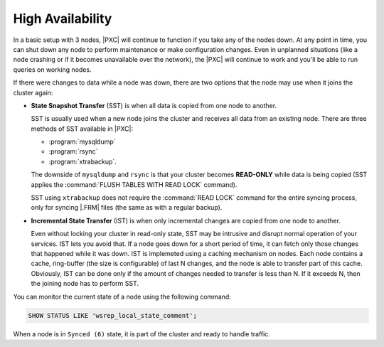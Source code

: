 High Availability
=================

In a basic setup with 3 nodes, |PXC| will continue to function
if you take any of the nodes down.
At any point in time, you can shut down any node to perform maintenance
or make configuration changes.
Even in unplanned situations
(like a node crashing or if it becomes unavailable over the network),
the |PXC| will continue to work
and you'll be able to run queries on working nodes.

If there were changes to data while a node was down,
there are two options that the node may use when it joins the cluster again:

* **State Snapshot Transfer** (SST) is when all data is copied
  from one node to another.

  SST is usually used when a new node joins the cluster
  and receives all data from an existing node.
  There are three methods of SST available in |PXC|:

  * :program:`mysqldump`
  * :program:`rsync`
  * :program:`xtrabackup`.

  The downside of ``mysqldump`` and ``rsync`` is that your cluster
  becomes **READ-ONLY** while data is being copied
  (SST applies the :command:`FLUSH TABLES WITH READ LOCK` command).

  SST using ``xtrabackup`` does not require the :command:`READ LOCK` command
  for the entire syncing process, only for syncing |.FRM| files
  (the same as with a regular backup).

* **Incremental State Transfer** (IST) is when only incremental changes
  are copied from one node to another.

  Even without locking your cluster in read-only state, SST may be intrusive
  and disrupt normal operation of your services.
  IST lets you avoid that.
  If a node goes down for a short period of time,
  it can fetch only those changes that happened while it was down.
  IST is implemeted using a caching mechanism on nodes.
  Each node contains a cache, ring-buffer (the size is configurable)
  of last N changes, and the node is able to transfer part of this cache.
  Obviously, IST can be done only if the amount of changes needed to transfer
  is less than N. If it exceeds N, then the joining node has to perform SST.

You can monitor the current state of a node using the following command:

.. code-block:: mysql

   SHOW STATUS LIKE 'wsrep_local_state_comment';

When a node is in ``Synced (6)`` state, it is part of the cluster
and ready to handle traffic.


